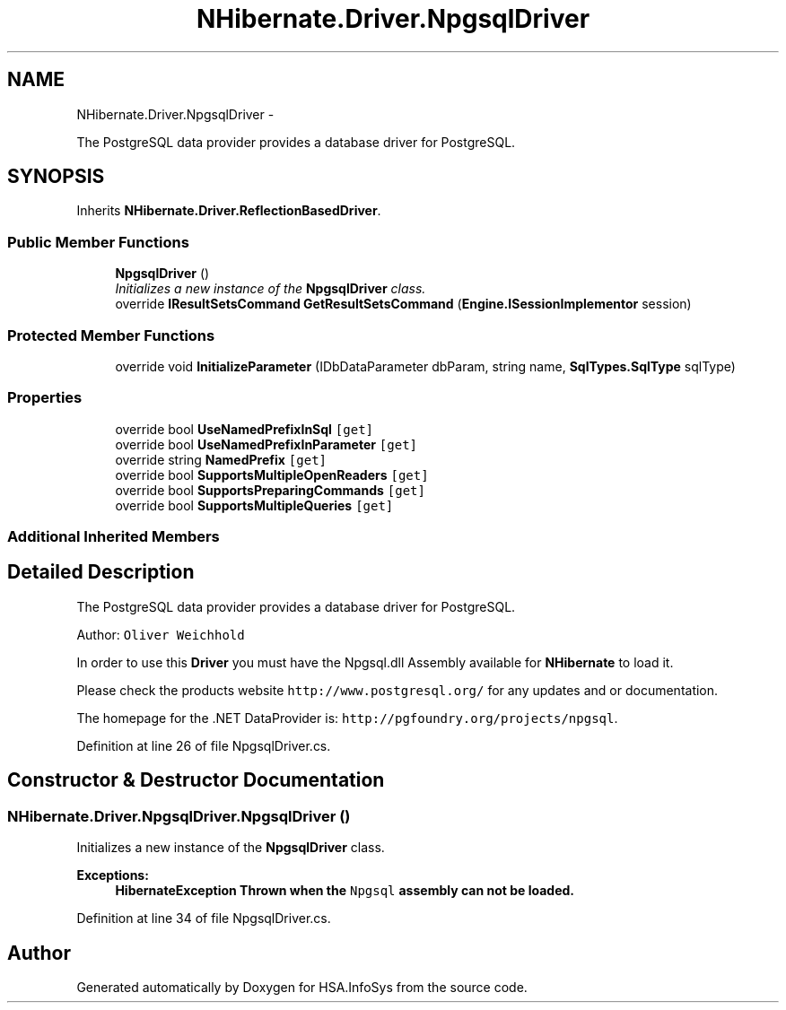.TH "NHibernate.Driver.NpgsqlDriver" 3 "Fri Jul 5 2013" "Version 1.0" "HSA.InfoSys" \" -*- nroff -*-
.ad l
.nh
.SH NAME
NHibernate.Driver.NpgsqlDriver \- 
.PP
The PostgreSQL data provider provides a database driver for PostgreSQL\&.  

.SH SYNOPSIS
.br
.PP
.PP
Inherits \fBNHibernate\&.Driver\&.ReflectionBasedDriver\fP\&.
.SS "Public Member Functions"

.in +1c
.ti -1c
.RI "\fBNpgsqlDriver\fP ()"
.br
.RI "\fIInitializes a new instance of the \fBNpgsqlDriver\fP class\&. \fP"
.ti -1c
.RI "override \fBIResultSetsCommand\fP \fBGetResultSetsCommand\fP (\fBEngine\&.ISessionImplementor\fP session)"
.br
.in -1c
.SS "Protected Member Functions"

.in +1c
.ti -1c
.RI "override void \fBInitializeParameter\fP (IDbDataParameter dbParam, string name, \fBSqlTypes\&.SqlType\fP sqlType)"
.br
.in -1c
.SS "Properties"

.in +1c
.ti -1c
.RI "override bool \fBUseNamedPrefixInSql\fP\fC [get]\fP"
.br
.ti -1c
.RI "override bool \fBUseNamedPrefixInParameter\fP\fC [get]\fP"
.br
.ti -1c
.RI "override string \fBNamedPrefix\fP\fC [get]\fP"
.br
.ti -1c
.RI "override bool \fBSupportsMultipleOpenReaders\fP\fC [get]\fP"
.br
.ti -1c
.RI "override bool \fBSupportsPreparingCommands\fP\fC [get]\fP"
.br
.ti -1c
.RI "override bool \fBSupportsMultipleQueries\fP\fC [get]\fP"
.br
.in -1c
.SS "Additional Inherited Members"
.SH "Detailed Description"
.PP 
The PostgreSQL data provider provides a database driver for PostgreSQL\&. 

Author: \fCOliver Weichhold\fP 
.PP
In order to use this \fBDriver\fP you must have the Npgsql\&.dll Assembly available for \fBNHibernate\fP to load it\&. 
.PP
Please check the products website \fChttp://www\&.postgresql\&.org/\fP for any updates and or documentation\&. 
.PP
The homepage for the \&.NET DataProvider is: \fChttp://pgfoundry\&.org/projects/npgsql\fP\&. 
.PP
Definition at line 26 of file NpgsqlDriver\&.cs\&.
.SH "Constructor & Destructor Documentation"
.PP 
.SS "NHibernate\&.Driver\&.NpgsqlDriver\&.NpgsqlDriver ()"

.PP
Initializes a new instance of the \fBNpgsqlDriver\fP class\&. 
.PP
\fBExceptions:\fP
.RS 4
\fI\fBHibernateException\fP\fP Thrown when the \fCNpgsql\fP assembly can not be loaded\&. 
.RE
.PP

.PP
Definition at line 34 of file NpgsqlDriver\&.cs\&.

.SH "Author"
.PP 
Generated automatically by Doxygen for HSA\&.InfoSys from the source code\&.
